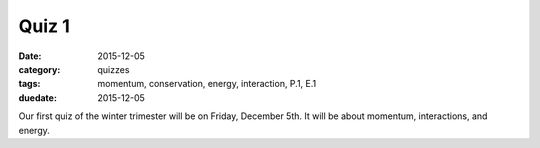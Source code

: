 Quiz 1 
######

:date: 2015-12-05 
:category: quizzes
:tags: momentum, conservation, energy, interaction, P.1, E.1
:duedate: 2015-12-05

Our first quiz of the winter trimester will be on Friday, December 5th.  It will be about momentum, interactions, and energy.


 
